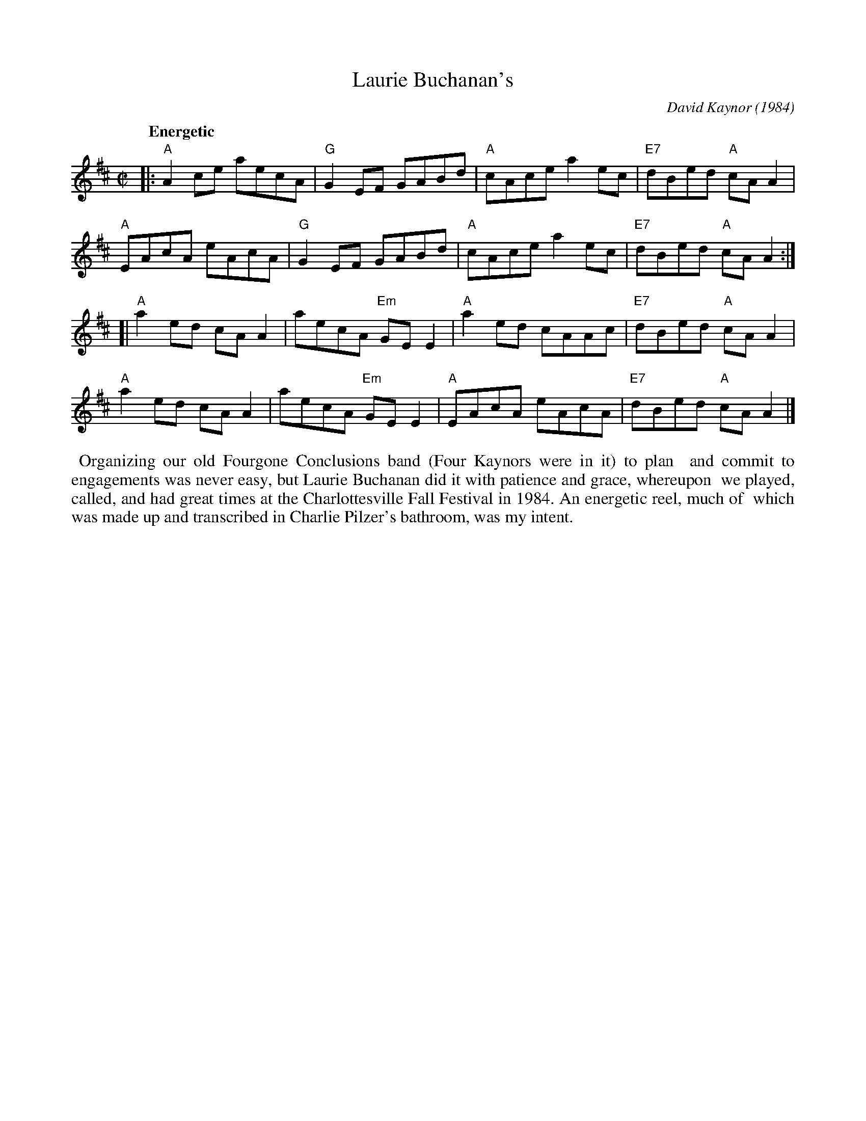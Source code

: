 X: 1
T: Laurie Buchanan's
C: David Kaynor (1984)
M: C|
L: 1/8
Q: "Energetic"
K: Amix
% = = = = = = = = = =
|:\
"A"A2ce aecA | "G"G2EF GABd | "A"cAce a2ec | "E7"dBed "A"cAA2 |
"A"EAcA eAcA | "G"G2EF GABd | "A"cAce a2ec | "E7"dBed "A"cAA2 :|]
[|\
"A"a2ed cAA2 | aecA "Em"GEE2 | "A"a2ed cAAc | "E7"dBed "A"cAA2 |
"A"a2ed cAA2 | aecA "Em"GEE2 | "A"EAcA eAcA | "E7"dBed "A"cAA2 |]
% = = = = = = = = = =
%%begintext align
%% Organizing our old Fourgone Conclusions band (Four Kaynors were in it) to plan
%% and commit to engagements was never easy, but Laurie Buchanan did it with patience and grace, whereupon
%% we played, called, and had great times at the Charlottesville Fall Festival in 1984. An energetic reel, much of
%% which was made up and transcribed in Charlie Pilzer's bathroom, was my intent.
%%endtext
